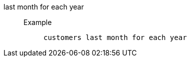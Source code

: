 [#last_month_for_each_year]
last month for each year::
Example;;
+
----
customers last month for each year
----